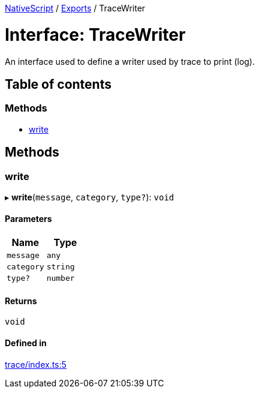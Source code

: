:doctype: book

xref:../README.adoc[NativeScript] / xref:../modules.adoc[Exports] / TraceWriter

= Interface: TraceWriter

An interface used to define a writer used by trace to print (log).

== Table of contents

=== Methods

* link:TraceWriter.md#write[write]

== Methods

[#write]
=== write

▸ *write*(`message`, `category`, `type?`): `void`

==== Parameters

|===
| Name | Type

| `message`
| `any`

| `category`
| `string`

| `type?`
| `number`
|===

==== Returns

`void`

==== Defined in

https://github.com/NativeScript/NativeScript/blob/02d4834bd/packages/core/trace/index.ts#L5[trace/index.ts:5]
